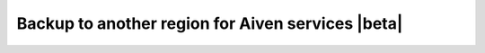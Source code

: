 Backup to another region for Aiven services |beta|
==================================================

..
    About BTAR
    https://aiven.slab.com/posts/backup-to-another-region-uskzhy8d

    Backup to another region (BTAR) allows existing backup files to be copied from the service's default backup region to one or more new regions. This is a disaster recovery feature, it allows forking the service from an additional copy of the backup, residing on a different region and/or cloud provider, useful if the original region is completely down.
    Supported services
    OpenSearch (Beta)MySQL (Beta)
    PG (Beta)
    Limitations

    Cross-regions but within the same cloud provider?

    <Response [400]>
    ERROR	command failed: Error: {"errors":[{"message":"Cannot use 'azure-uae-north' for the authorized tenant","status":400}],"message":"Cannot 
    use 'azure-uae-north' for the authorized tenant"}

    PITR - Fork and restore

    You can fork/restore from PITR
    Prim backup after the last backup time - ok
    Sec backup after the last backup time - NOK
    When migrating a service

    When I move a service:
    Change of the primary backup location?? - never changes!!
    Secondary/additional backup location?? - never changes!!
    Fork and restore

    Recovery from an additional location > Fork and restore
    A backup in another region can be restored by creating a fork of the original service in the region where the secondary backup resides.
    When restoring in the sec region, the sec backup is taken. Otherwise, we use the primary backup.
